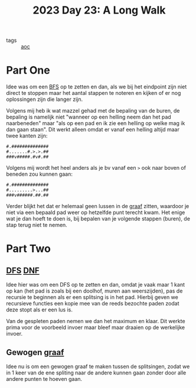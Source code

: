 :PROPERTIES:
:ID:       aa4bdbe4-9ba4-4c3a-9867-9ebedf288064
:END:
#+title: 2023 Day 23: A Long Walk
#+options: toc:nil num:nil

- tags :: [[id:3b4d4e31-7340-4c89-a44d-df55e5d0a3d3][aoc]]

* Part One

Idee was om een [[id:ccd23e17-bc3e-486c-8127-331517a7dc95][BFS]] op te zetten en dan, als we bij het eindpoint zijn niet
direct te stoppen maar het aantal stappen te noteren en kijken of er nog
oplossingen zijn die langer zijn.

Volgens mij heb ik wat mazzel gehad met de bepaling van de buren, de bepaling is
namelijk niet "wanneer op een helling neem dan het pad naarbeneden" maar "als op
een pad en ik zie een helling op welke mag ik dan gaan staan". Dit werkt alleen
omdat er vanaf een helling altijd maar twee kanten zijn:

#+begin_src
#.##############
#.......#.>.>.##
###v#####.#v#.##
#+end_src

Volgens mij wordt het heel anders als je bv vanaf een ~>~ ook naar boven of beneden zou kunnen gaan:

#+begin_src
#.##############
#.........>...##
###v######.##.##
#+end_src

Verder blijkt het dat er helemaal geen lussen in de [[id:d635f8a9-8327-414a-9a77-61499af29485][graaf]] zitten, waardoor je
niet via een bepaald pad weer op hetzelfde punt terecht kwam. Het enige wat je
dan hoeft te doen is, bij bepalen van je volgende stappen (buren), de stap terug
niet te nemen.

* Part Two

** [[id:ea19be69-54e4-4d9d-a3bc-3b64c3b0dde1][DFS]] [[https://en.wikipedia.org/wiki/Did_not_finish][DNF]]

Idee hier was om een DFS op te zetten en dan, omdat je vaak maar 1 kant op kan
(het pad is zoals bij een doolhof, muren aan weerszijden), pas de recursie te
beginnen als er een splitsing is in het pad. Hierbij geven we recursieve
functies een kopie mee van de reeds bezochte paden zodat deze stopt als er een
lus is.

Van de gespleten paden nemen we dan het maximum en klaar. Dit werkte prima voor
de voorbeeld invoer maar bleef maar draaien op de werkelijke invoer.

** Gewogen [[id:d635f8a9-8327-414a-9a77-61499af29485][graaf]]

Idee nu is om een gewogen graaf te maken tussen de splitsingen, zodat we in 1
keer van de ene spliting naar de andere kunnen gaan zonder door alle andere
punten te hoeven gaan.
